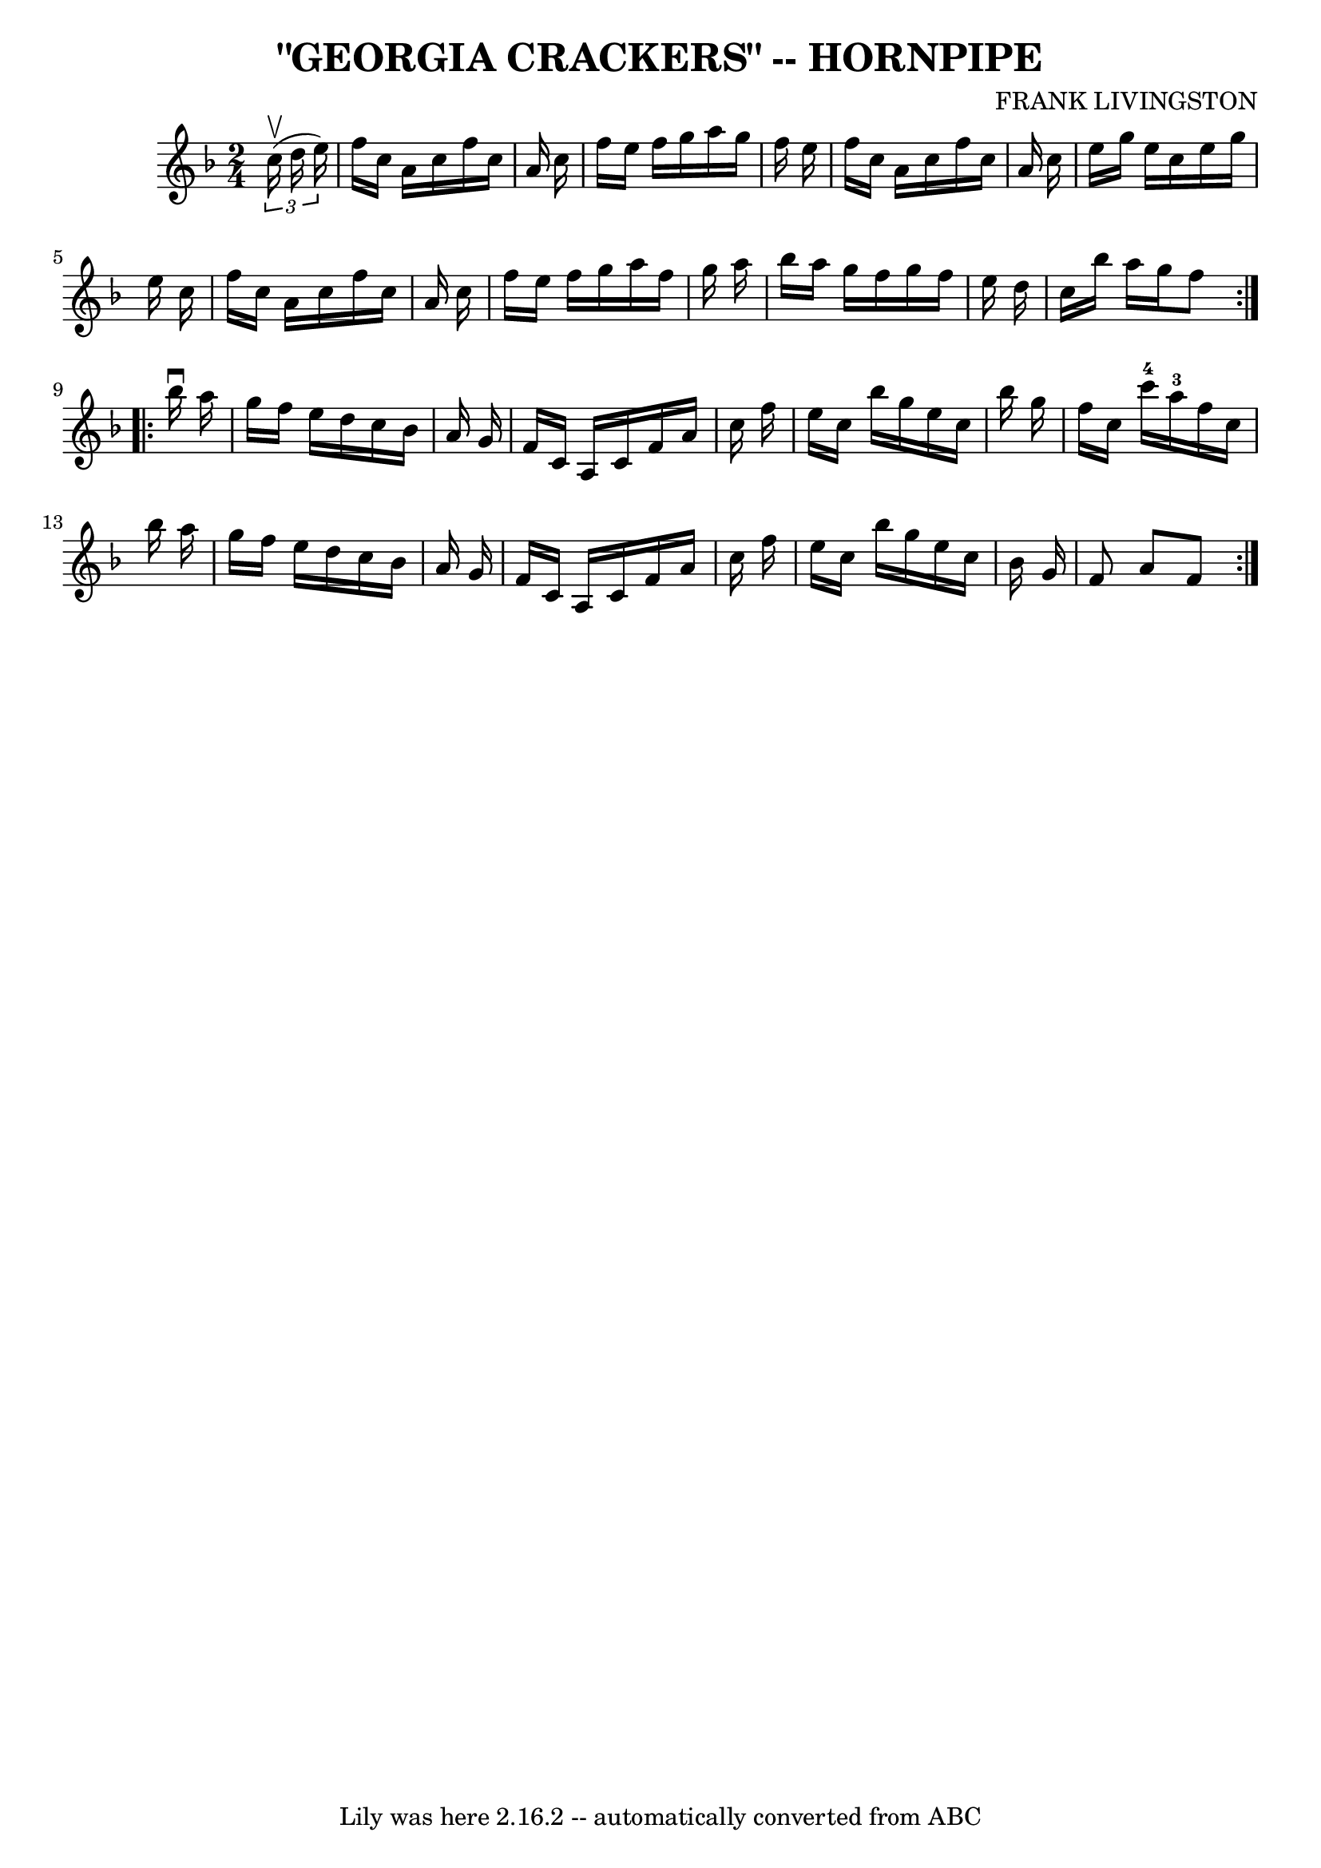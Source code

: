 \version "2.7.40"
\header {
	book = "Ryan's Mammoth Collection of Fiddle Tunes"
	composer = "FRANK LIVINGSTON"
	crossRefNumber = "1"
	footnotes = ""
	tagline = "Lily was here 2.16.2 -- automatically converted from ABC"
	title = "\"GEORGIA CRACKERS\" -- HORNPIPE"
}
voicedefault =  {
\set Score.defaultBarType = "empty"

\repeat volta 2 {
\time 2/4 \key f \major   \times 2/3 {   c''16 (^\upbow   d''16    e''16  -) }  
     \bar "|"   f''16    c''16    a'16    c''16    f''16    c''16    a'16    
c''16    \bar "|"   f''16    e''16    f''16    g''16    a''16    g''16    f''16 
   e''16    \bar "|"   f''16    c''16    a'16    c''16    f''16    c''16    
a'16    c''16    \bar "|"   e''16    g''16    e''16    c''16    e''16    g''16  
  e''16    c''16    \bar "|"     \bar "|"   f''16    c''16    a'16    c''16    
f''16    c''16    a'16    c''16    \bar "|"   f''16    e''16    f''16    g''16  
  a''16    f''16    g''16    a''16    \bar "|"   bes''16    a''16    g''16    
f''16    g''16    f''16    e''16    d''16    \bar "|"   c''16    bes''16    
a''16    g''16    f''8    }     \repeat volta 2 {   bes''16 ^\downbow   a''16   
     \bar "|"   g''16    f''16    e''16    d''16    c''16    bes'16    a'16    
g'16    \bar "|"   f'16    c'16    a16    c'16    f'16    a'16    c''16    
f''16    \bar "|"   e''16    c''16    bes''16    g''16    e''16    c''16    
bes''16    g''16    \bar "|"   f''16    c''16    c'''16-4   a''16-3   
f''16    c''16    bes''16    a''16    \bar "|"     \bar "|"   g''16    f''16    
e''16    d''16    c''16    bes'16    a'16    g'16    \bar "|"   f'16    c'16    
a16    c'16    f'16    a'16    c''16    f''16    \bar "|"   e''16    c''16    
bes''16    g''16    e''16    c''16    bes'16    g'16    \bar "|"   f'8    a'8   
 f'8    }   
}

\score{
    <<

	\context Staff="default"
	{
	    \voicedefault 
	}

    >>
	\layout {
	}
	\midi {}
}
